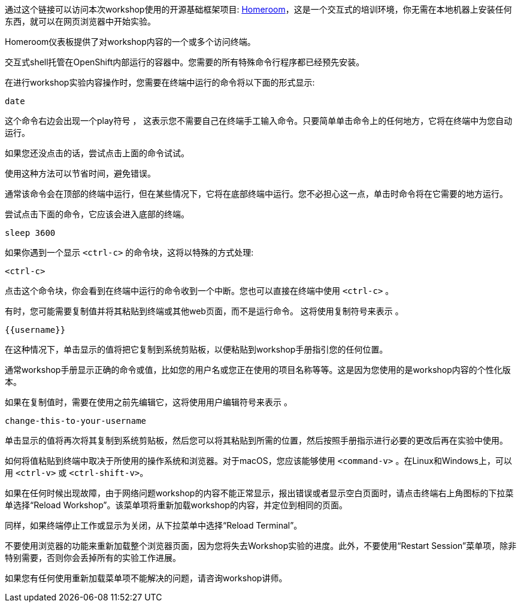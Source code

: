 通过这个链接可以访问本次workshop使用的开源基础框架项目: https://github.com/openshift-homeroom[Homeroom]，这是一个交互式的培训环境，你无需在本地机器上安装任何东西，就可以在网页浏览器中开始实验。

Homeroom仪表板提供了对workshop内容的一个或多个访问终端。

交互式shell托管在OpenShift内部运行的容器中。您需要的所有特殊命令行程序都已经预先安装。

在进行workshop实验内容操作时，您需要在终端中运行的命令将以下面的形式显示:

[source,text,role=execute-1]
----
date
----

这个命令右边会出现一个play符号 +++<span class="fas fa-play-circle"></span>+++ ， 这表示您不需要自己在终端手工输入命令。只要简单单击命令上的任何地方，它将在终端中为您自动运行。

如果您还没点击的话，尝试点击上面的命令试试。

使用这种方法可以节省时间，避免错误。

通常该命令会在顶部的终端中运行，但在某些情况下，它将在底部终端中运行。您不必担心这一点，单击时命令将在它需要的地方运行。

尝试点击下面的命令，它应该会进入底部的终端。

[source,text,role=execute-2]
----
sleep 3600
----

如果你遇到一个显示 `<ctrl-c>` 的命令块，这将以特殊的方式处理:

[source,text,role=execute-2]
----
<ctrl-c>
----

点击这个命令块，你会看到在终端中运行的命令收到一个中断。您也可以直接在终端中使用 `<ctrl-c>` 。

有时，您可能需要复制值并将其粘贴到终端或其他web页面，而不是运行命令。 这将使用复制符号来表示 +++<span class="fas fa-copy"></span>+++。

[source,text,role=copy]
----
{{username}}
----

在这种情况下，单击显示的值将把它复制到系统剪贴板，以便粘贴到workshop手册指引您的任何位置。

通常workshop手册显示正确的命令或值，比如您的用户名或您正在使用的项目名称等等。这是因为您使用的是workshop内容的个性化版本。

如果在复制值时，需要在使用之前先编辑它，这将使用用户编辑符号来表示 +++<span class="fas fa-user-edit"></span>+++ 。

[source,text,role=copy-and-edit]
----
change-this-to-your-username
----

单击显示的值将再次将其复制到系统剪贴板，然后您可以将其粘贴到所需的位置，然后按照手册指示进行必要的更改后再在实验中使用。

如何将值粘贴到终端中取决于所使用的操作系统和浏览器。对于macOS，您应该能够使用 `<command-v>` 。在Linux和Windows上，可以用  `<ctrl-v>` 或 `<ctrl-shift-v>`。

如果在任何时候出现故障，由于网络问题workshop的内容不能正常显示，报出错误或者显示空白页面时，请点击终端右上角图标的下拉菜单选择“Reload Workshop”。该菜单项将重新加载workshop的内容，并定位到相同的页面。

同样，如果终端停止工作或显示为关闭，从下拉菜单中选择“Reload Terminal”。

不要使用浏览器的功能来重新加载整个浏览器页面，因为您将失去Workshop实验的进度。此外，不要使用“Restart Session”菜单项，除非特别需要，否则你会丢掉所有的实验工作进展。

如果您有任何使用重新加载菜单项不能解决的问题，请咨询workshop讲师。

